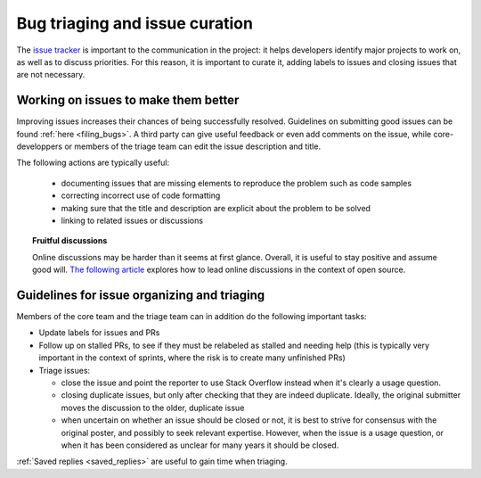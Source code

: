 .. _bug_triage:

Bug triaging and issue curation
================================

The `issue tracker <https://github.com/scikit-learn/scikit-learn/issues>`_
is important to the communication in the project: it helps
developers identify major projects to work on, as well as to discuss
priorities. For this reason, it is important to curate it, adding labels
to issues and closing issues that are not necessary.

Working on issues to make them better
--------------------------------------

Improving issues increases their chances of being successfully resolved.
Guidelines on submitting good issues can be found :ref:`here
<filing_bugs>`. A third party can give useful feedback or even add
comments on the issue, while core-developpers or members of the triage
team can edit the issue description and title.

The following actions are typically useful:

  - documenting issues that are missing elements to reproduce the problem
    such as code samples

  - correcting incorrect use of code formatting

  - making sure that the title and description are explicit about the
    problem to be solved

  - linking to related issues or discussions

.. topic:: Fruitful discussions

   Online discussions may be harder than it seems at first glance.
   Overall, it is useful to stay positive and assume good will. `The
   following article
   <http://gael-varoquaux.info/programming/technical-discussions-are-hard-a-few-tips.html>`_
   explores how to lead online discussions in the context of open source.

Guidelines for issue organizing and triaging
----------------------------------------------

Members of the core team and the triage team can in addition do the
following important tasks:

- Update labels for issues and PRs

- Follow up on stalled PRs, to see if they must be relabeled as
  stalled and needing help (this is typically very important in the context
  of sprints, where the risk is to create many unfinished PRs)

- Triage issues:

  - close the issue and point the reporter to use Stack Overflow instead
    when it's clearly a usage question.

  - closing duplicate issues, but only after checking that they are
    indeed duplicate. Ideally, the original submitter moves the
    discussion to the older, duplicate issue

  - when uncertain on whether an issue should be closed or not, it is
    best to strive for consensus with the original poster, and possibly
    to seek relevant expertise. However, when the issue is a usage
    question, or when it has been considered as unclear for many years it
    should be closed.

:ref:`Saved replies <saved_replies>` are useful to gain time when
triaging.

